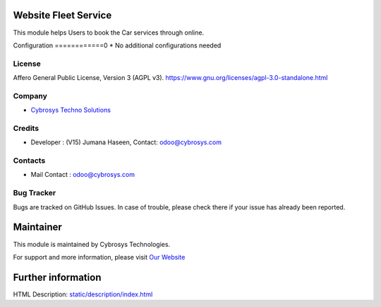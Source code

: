 .. image:: https://img.shields.io/badge/license-AGPL--3-blue.svg
    :target: https://www.gnu.org/licenses/agpl-3.0-standalone.html
    :alt: License: AGPL-3

Website Fleet Service
=====================
This module helps Users to book the Car services through online.

Configuration
============0
* No additional configurations needed

License
-------
Affero General Public License, Version 3 (AGPL v3).
https://www.gnu.org/licenses/agpl-3.0-standalone.html

Company
-------
* `Cybrosys Techno Solutions <https://cybrosys.com/>`__

Credits
-------
* Developer : (V15) Jumana Haseen, Contact: odoo@cybrosys.com

Contacts
--------
* Mail Contact : odoo@cybrosys.com

Bug Tracker
-----------
Bugs are tracked on GitHub Issues. In case of trouble, please check there if your issue has already been reported.

Maintainer
==========
.. image:: https://cybrosys.com/images/logo.png
   :target: https://cybrosys.com

This module is maintained by Cybrosys Technologies.

For support and more information, please visit `Our Website <https://cybrosys.com/>`__

Further information
===================
HTML Description: `<static/description/index.html>`__
